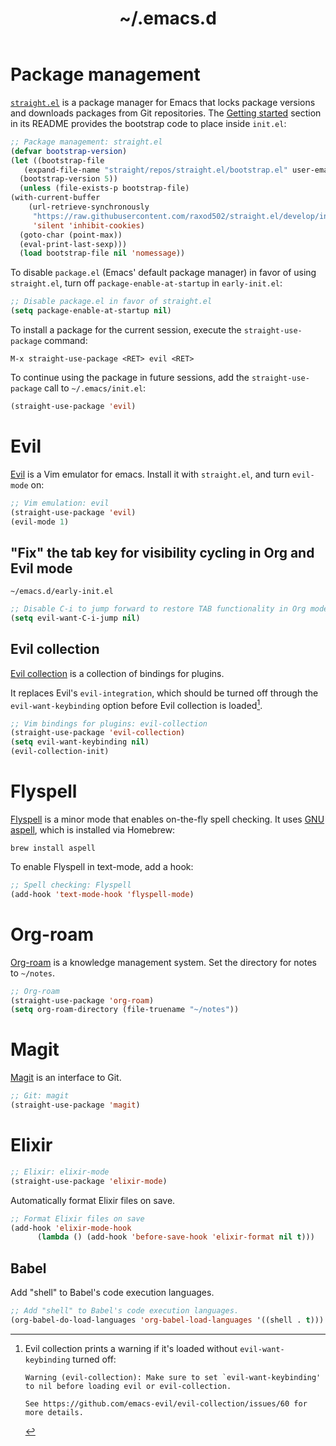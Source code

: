 #+title: ~/.emacs.d

* Package management

  [[https://github.com/raxod502/straight.el][=straight.el=]] is a package manager for Emacs that locks package versions and downloads packages from Git repositories.
  The [[https://github.com/raxod502/straight.el#getting-started][Getting started]] section in its README provides the bootstrap code to place inside =init.el=:

  #+begin_src emacs-lisp :tangle init.el
    ;; Package management: straight.el
    (defvar bootstrap-version)
    (let ((bootstrap-file
	   (expand-file-name "straight/repos/straight.el/bootstrap.el" user-emacs-directory))
	  (bootstrap-version 5))
      (unless (file-exists-p bootstrap-file)
	(with-current-buffer
	    (url-retrieve-synchronously
	     "https://raw.githubusercontent.com/raxod502/straight.el/develop/install.el"
	     'silent 'inhibit-cookies)
	  (goto-char (point-max))
	  (eval-print-last-sexp)))
      (load bootstrap-file nil 'nomessage))
  #+end_src

  To disable =package.el= (Emacs' default package manager) in favor of using =straight.el=, turn off =package-enable-at-startup= in =early-init.el=:

  #+begin_src emacs-lisp :tangle early-init.el
    ;; Disable package.el in favor of straight.el
    (setq package-enable-at-startup nil)
  #+end_src

  To install a package for the current session, execute the =straight-use-package= command:

  #+begin_example
    M-x straight-use-package <RET> evil <RET>
  #+end_example

  To continue using the package in future sessions, add the =straight-use-package= call to =~/.emacs/init.el=:

  #+begin_src emacs-lisp
    (straight-use-package 'evil)
  #+end_src

* Evil

  [[https://github.com/emacs-evil/evil][Evil]] is a Vim emulator for emacs.
  Install it with =straight.el=, and turn =evil-mode= on:

  #+begin_src emacs-lisp :tangle init.el
    ;; Vim emulation: evil
    (straight-use-package 'evil)
    (evil-mode 1)
  #+end_src

** "Fix" the tab key for visibility cycling in Org and Evil mode
   #+include: "emacs-evil-org-tab.org" :lines "8-23" :only-contents t

   # NOTE: This block was copied in from emacs-evil-org-tab.org to make it tangle to init.el.
   #+caption: =~/emacs.d/early-init.el=
   #+begin_src emacs-lisp :tangle early-init.el
     ;; Disable C-i to jump forward to restore TAB functionality in Org mode.
     (setq evil-want-C-i-jump nil)
   #+end_src

** Evil collection

   [[https://github.com/emacs-evil/evil-collection][Evil collection]] is a collection of bindings for plugins.

   It replaces Evil's =evil-integration=, which should be turned off through the =evil-want-keybinding= option before Evil collection is loaded[fn:evil-integration-warning].

   #+begin_src emacs-lisp :tangle init.el
     ;; Vim bindings for plugins: evil-collection
     (straight-use-package 'evil-collection)
     (setq evil-want-keybinding nil)
     (evil-collection-init)
   #+end_src

[fn:evil-integration-warning] Evil collection prints a warning if it's loaded without =evil-want-keybinding= turned off:

#+begin_example
Warning (evil-collection): Make sure to set `evil-want-keybinding' to nil before loading evil or evil-collection.

See https://github.com/emacs-evil/evil-collection/issues/60 for more details.
#+end_example


* Flyspell

  [[https://www.emacswiki.org/emacs/FlySpell][Flyspell]] is a minor mode that enables on-the-fly spell checking.
  It uses [[http://aspell.net][GNU aspell]], which is installed via Homebrew:

  #+begin_src shell
    brew install aspell
  #+end_src

  To enable Flyspell in text-mode, add a hook:

  #+begin_src emacs-lisp :tangle init.el
    ;; Spell checking: Flyspell
    (add-hook 'text-mode-hook 'flyspell-mode)
  #+end_src

* Org-roam

  [[https://github.com/org-roam/org-roam][Org-roam]] is a knowledge management system.
  Set the directory for notes to =~/notes=.

  #+begin_src emacs-lisp :tangle init.el
    ;; Org-roam
    (straight-use-package 'org-roam)
    (setq org-roam-directory (file-truename "~/notes"))
  #+end_src

* Magit

  [[https://magit.vc][Magit]] is an interface to Git.

  #+begin_src emacs-lisp :tangle init.el
    ;; Git: magit
    (straight-use-package 'magit)
  #+end_src

* Elixir

  #+begin_src emacs-lisp :tangle init.el
    ;; Elixir: elixir-mode
    (straight-use-package 'elixir-mode)
  #+end_src

  Automatically format Elixir files on save.

  #+begin_src emacs-lisp :tangle init.el
    ;; Format Elixir files on save
    (add-hook 'elixir-mode-hook
	      (lambda () (add-hook 'before-save-hook 'elixir-format nil t)))
  #+end_src

** Babel

   Add "shell" to Babel's code execution languages.

   #+begin_src emacs-lisp :tangle init.el
     ;; Add "shell" to Babel's code execution languages.
     (org-babel-do-load-languages 'org-babel-load-languages '((shell . t)))
   #+end_src
